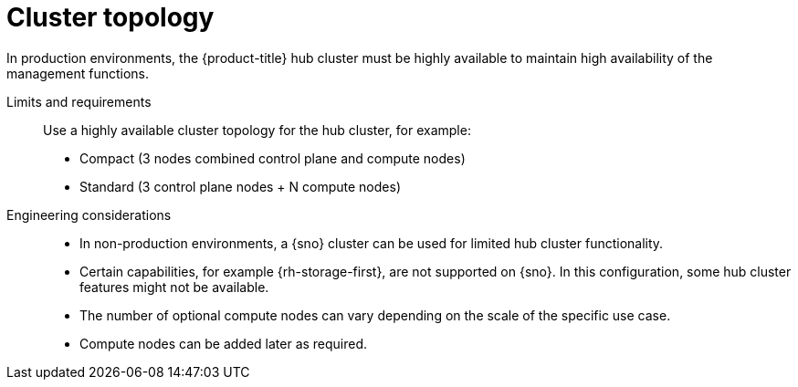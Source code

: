 :_mod-docs-content-type: REFERENCE
[id="telco-hub-cluster-topology_{context}"]
= Cluster topology

In production environments, the {product-title} hub cluster must be highly available to maintain high availability of the management functions.

Limits and requirements::
Use a highly available cluster topology for the hub cluster, for example:
* Compact (3 nodes combined control plane and compute nodes)
* Standard (3 control plane nodes + N compute nodes)

Engineering considerations::
* In non-production environments, a {sno} cluster can be used for limited hub cluster functionality.
* Certain capabilities, for example {rh-storage-first}, are not supported on {sno}.
In this configuration, some hub cluster features might not be available.
* The number of optional compute nodes can vary depending on the scale of the specific use case.
* Compute nodes can be added later as required.
